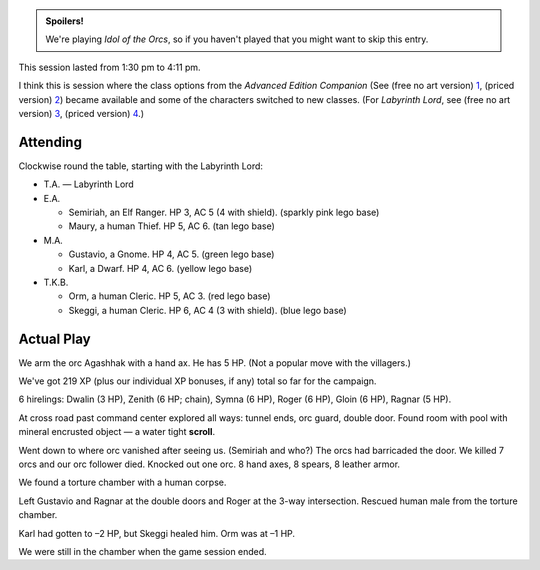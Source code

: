 .. title: Idol of the Orcs, Session #3
.. slug: idol-of-the-orcs-s03
.. date: 2012-05-20 00:00:00 UTC-05:00
.. tags: gaming,actual-play,rpg,d&d,kids,labyrinth lord,spoilers,idol of the orcs
.. category: gaming/actual-play/the-kids/kids-gming/idol-of-the-orcs
.. link: 
.. description: 
.. type: text


.. role:: area(strong)
.. role:: dead
.. role:: spell
.. role:: loot(strong)

.. admonition:: Spoilers!

   We're playing `Idol of the Orcs`, so if you haven't played that you
   might want to skip this entry.

This session lasted from 1:30 pm to 4:11 pm.

I think this is session where the class options from the `Advanced
Edition Companion` (See (free no art version) 1_, (priced version) 2_)
became available and some of the characters switched to new classes.
(For `Labyrinth Lord`, see (free no art version) 3_, (priced version) 4_.)

.. _1: http://goblinoidgames.com/wp-content/uploads/2017/03/GBD1002_no_art.zip
.. _2: https://www.drivethrurpg.com/product/78523/Advanced-Edition-Companion-Labyrinth-Lord
.. _3: http://goblinoidgames.com/wp-content/uploads/2017/03/GBD1001_no_art.zip
.. _4: https://www.drivethrurpg.com/product/64332/Labyrinth-Lord-Revised-Edition

Attending
=========

Clockwise round the table, starting with the Labyrinth Lord:

+ T.A. — Labyrinth Lord

+ E.A.

  + Semiriah, an Elf Ranger.  HP 3, AC 5 (4 with shield). (sparkly
    pink lego base)

  + Maury, a human Thief.  HP 5, AC 6. (tan lego base)

+ M.A. 

  + Gustavio, a Gnome.  HP 4, AC 5. (green lego base)

  + Karl, a Dwarf.  HP 4, AC 6.  (yellow lego base)

+ T.K.B. 

  + Orm, a human Cleric.  HP 5, AC 3. (red lego base)

  + Skeggi, a human Cleric.  HP 6, AC 4 (3 with shield). (blue lego base)


Actual Play
===========

We arm the orc Agashhak with a hand ax.  He has 5 HP.  (Not a popular
move with the villagers.)

We've got 219 XP (plus our individual XP bonuses, if any) total so far
for the campaign.

6 hirelings: Dwalin (3 HP), Zenith (6 HP; chain), Symna (6 HP), Roger
(6 HP), Gloin (6 HP), Ragnar (5 HP).

At cross road past command center explored all ways: tunnel ends, orc
guard, double door.  Found room with pool with mineral encrusted
object — a water tight :loot:`scroll`.

Went down to where orc vanished after seeing us.  (Semiriah and who?)
The orcs had barricaded the door.  We killed 7 orcs and our orc
follower died. Knocked out one orc.  8 hand axes, 8 spears, 8 leather
armor. 

We found a torture chamber with a human corpse.

Left Gustavio and Ragnar at the double doors and Roger at the 3-way
intersection.  Rescued human male from the torture chamber.

Karl had gotten to –2 HP, but Skeggi healed him.  Orm was at –1 HP.

We were still in the chamber when the game session ended. 
